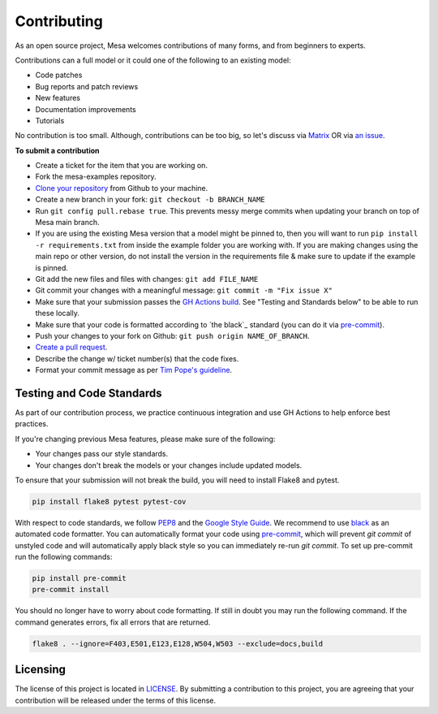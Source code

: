 Contributing
=========================

As an open source project, Mesa welcomes contributions of many forms, and from beginners to experts.

Contributions can a full model or it could one of the following to an existing model:

- Code patches
- Bug reports and patch reviews
- New features
- Documentation improvements
- Tutorials

No contribution is too small. Although, contributions can be too big, so let's
discuss via `Matrix`_ OR via `an issue`_.

.. _`Mesa discussions`: https://github.com/projectmesa/mesa/discussions
.. _`Matrix`: https://matrix.to/#/#project-mesa:matrix.org`
.. _`an issue` : https://github.com/projectmesa/mesa-examples/issues

**To submit a contribution**

- Create a ticket for the item that you are working on.
- Fork the mesa-examples repository.
- `Clone your repository`_ from Github to your machine.
- Create a new branch in your fork: ``git checkout -b BRANCH_NAME``
- Run ``git config pull.rebase true``. This prevents messy merge commits when updating your branch on top of Mesa main branch.
- If you are using the existing Mesa version that a model might be pinned to, then you will want to run ``pip install -r requirements.txt`` from inside the example folder you are working with. If you are making changes using the main repo or other version, do not install the version in the requirements file & make sure to update if the example is pinned.
- Git add the new files and files with changes: ``git add FILE_NAME``
- Git commit your changes with a meaningful message: ``git commit -m "Fix issue X"``
- Make sure that your submission passes the `GH Actions build`_. See "Testing and Standards below" to be able to run these locally.
- Make sure that your code is formatted according to `the black`_ standard (you can do it via `pre-commit`_).
- Push your changes to your fork on Github: ``git push origin NAME_OF_BRANCH``.
- `Create a pull request`_.
- Describe the change w/ ticket number(s) that the code fixes.
- Format your commit message as per `Tim Pope's guideline`_.

.. _`Clone your repository` : https://help.github.com/articles/cloning-a-repository/
.. _`GH Actions build` : https://github.com/projectmesa/mesa/actions/workflows/build_lint.yml
.. _`Create a pull request` : https://help.github.com/articles/creating-a-pull-request/
.. _`pre-commit` : https://github.com/pre-commit/pre-commit
.. _`black` : https://github.com/psf/black
.. _`Tim Pope's guideline` : https://tbaggery.com/2008/04/19/a-note-about-git-commit-messages.html


Testing and Code Standards
--------

As part of our contribution process, we practice continuous integration and use GH Actions to help enforce best practices.

If you're changing previous Mesa features, please make sure of the following:

- Your changes pass our style standards.
- Your changes don't break the models or your changes include updated models.

To ensure that your submission will not break the build, you will need to install Flake8 and pytest.

.. code-block:: bash

    pip install flake8 pytest pytest-cov

With respect to code standards, we follow `PEP8`_ and the `Google Style Guide`_. We recommend to use `black`_ as an automated code formatter. You can automatically format your code using `pre-commit`_, which will prevent `git commit` of unstyled code and will automatically apply black style so you can immediately re-run `git commit`. To set up pre-commit run the following commands:

.. code-block:: bash

    pip install pre-commit
    pre-commit install

You should no longer have to worry about code formatting. If still in doubt you may run the following command. If the command generates errors, fix all errors that are returned.

.. code-block:: bash

    flake8 . --ignore=F403,E501,E123,E128,W504,W503 --exclude=docs,build


.. _`PEP8` : https://www.python.org/dev/peps/pep-0008
.. _`Google Style Guide` : https://google.github.io/styleguide/pyguide.html
.. _`pre-commit` : https://github.com/pre-commit/pre-commit
.. _`black` : https://github.com/psf/black

Licensing
--------

The license of this project is located in `LICENSE`_.  By submitting a contribution to this project, you are agreeing that your contribution will be released under the terms of this license.

.. _`LICENSE` : https://github.com/projectmesa/mesa-examples/blob/main/LICENSE

